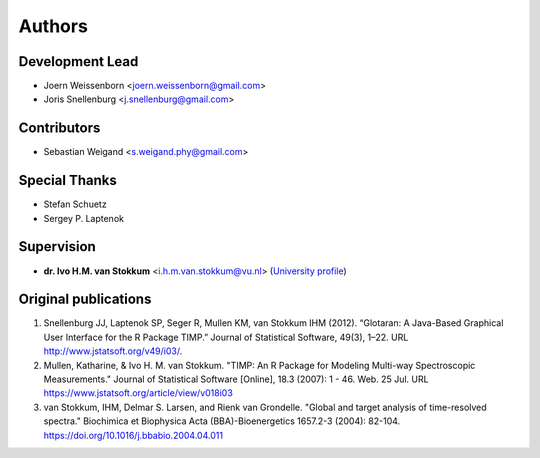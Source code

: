 =======
Authors
=======

Development Lead
----------------
* Joern Weissenborn <joern.weissenborn@gmail.com>
* Joris Snellenburg <j.snellenburg@gmail.com>

Contributors
------------
* Sebastian Weigand <s.weigand.phy@gmail.com>

Special Thanks
--------------
* Stefan Schuetz
* Sergey P. Laptenok

Supervision
--------------
* **dr. Ivo H.M. van Stokkum** <i.h.m.van.stokkum@vu.nl> (`University profile <https://research.vu.nl/en/persons/ihm-van-stokkum>`_)

Original publications
---------------------
1. Snellenburg JJ, Laptenok SP, Seger R, Mullen KM, van Stokkum IHM (2012). “Glotaran: A Java-Based Graphical User Interface for the R Package TIMP.” Journal of Statistical Software, 49(3), 1–22. URL http://www.jstatsoft.org/v49/i03/.
2. Mullen, Katharine, & Ivo H. M. van Stokkum. "TIMP: An R Package for Modeling Multi-way Spectroscopic Measurements." Journal of Statistical Software [Online], 18.3 (2007): 1 - 46. Web. 25 Jul. URL https://www.jstatsoft.org/article/view/v018i03
3. van Stokkum, IHM, Delmar S. Larsen, and Rienk van Grondelle. "Global and target analysis of time-resolved spectra." Biochimica et Biophysica Acta (BBA)-Bioenergetics 1657.2-3 (2004): 82-104. https://doi.org/10.1016/j.bbabio.2004.04.011
